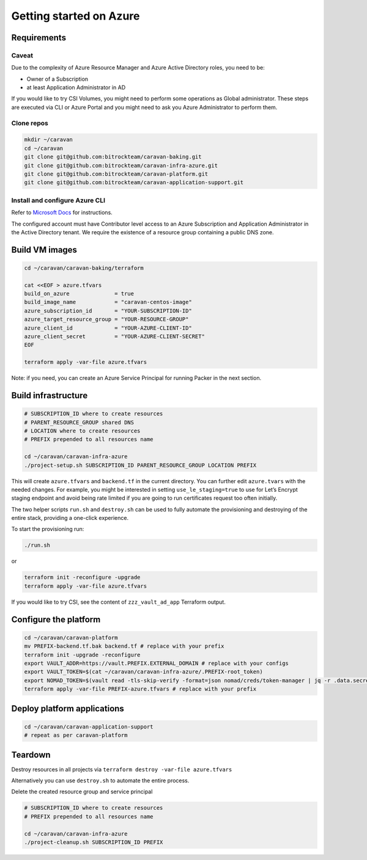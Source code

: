 Getting started on Azure
########################

Requirements
~~~~~~~~~~~~~

Caveat
^^^^^^

Due to the complexity of Azure Resource Manager and Azure Active
Directory roles, you need to be: 

* Owner of a Subscription 
* at least Application Administrator in AD




If you would like to try CSI Volumes, you might need to
perform some operations as Global administrator. These steps are
executed via CLI or Azure Portal and you might need to ask you Azure Administrator
to perform them.

Clone repos
^^^^^^^^^^^

.. code:: shell

   mkdir ~/caravan
   cd ~/caravan
   git clone git@github.com:bitrockteam/caravan-baking.git
   git clone git@github.com:bitrockteam/caravan-infra-azure.git
   git clone git@github.com:bitrockteam/caravan-platform.git
   git clone git@github.com:bitrockteam/caravan-application-support.git

Install and configure Azure CLI
^^^^^^^^^^^^^^^^^^^^^^^^^^^^^^^

Refer to `Microsoft
Docs <https://docs.microsoft.com/en-us/cli/azure/install-azure-cli>`__
for instructions.

The configured account must have Contributor level access to an Azure
Subscription and Application Administrator in the Active Directory
tenant. We require the existence of a resource group containing a public
DNS zone.

Build VM images
~~~~~~~~~~~~~~~

.. code:: shell

   cd ~/caravan/caravan-baking/terraform

   cat <<EOF > azure.tfvars
   build_on_azure              = true
   build_image_name            = "caravan-centos-image"
   azure_subscription_id       = "YOUR-SUBSCRIPTION-ID"
   azure_target_resource_group = "YOUR-RESOURCE-GROUP"
   azure_client_id             = "YOUR-AZURE-CLIENT-ID"
   azure_client_secret         = "YOUR-AZURE-CLIENT-SECRET"
   EOF

   terraform apply -var-file azure.tfvars

Note: if you need, you can create an Azure Service Principal for running
Packer in the next section.

Build infrastructure
~~~~~~~~~~~~~~~~~~~~

.. code:: shell

   # SUBSCRIPTION_ID where to create resources
   # PARENT_RESOURCE_GROUP shared DNS 
   # LOCATION where to create resources
   # PREFIX prepended to all resources name 

   cd ~/caravan/caravan-infra-azure
   ./project-setup.sh SUBSCRIPTION_ID PARENT_RESOURCE_GROUP LOCATION PREFIX

This will create ``azure.tfvars`` and ``backend.tf`` in the current
directory. You can further edit ``azure.tvars`` with the needed changes.
For example, you might be interested in setting ``use_le_staging=true``
to use for Let’s Encrypt staging endpoint and avoid being rate limited 
if you are going to run certificates request too often initially.

The two helper scripts ``run.sh`` and ``destroy.sh`` can be used to
fully automate the provisioning and destroying of the entire stack,
providing a one-click experience.

To start the provisioning run:

.. code:: shell

   ./run.sh

or

.. code:: shell

   terraform init -reconfigure -upgrade
   terraform apply -var-file azure.tfvars

If you would like to try CSI, see the content of ``zzz_vault_ad_app``
Terraform output.

Configure the platform
~~~~~~~~~~~~~~~~~~~~~~

.. code:: shell

   cd ~/caravan/caravan-platform
   mv PREFIX-backend.tf.bak backend.tf # replace with your prefix
   terraform init -upgrade -reconfigure
   export VAULT_ADDR=https://vault.PREFIX.EXTERNAL_DOMAIN # replace with your configs
   export VAULT_TOKEN=$(cat ~/caravan/caravan-infra-azure/.PREFIX-root_token)
   export NOMAD_TOKEN=$(vault read -tls-skip-verify -format=json nomad/creds/token-manager | jq -r .data.secret_id)
   terraform apply -var-file PREFIX-azure.tfvars # replace with your prefix

Deploy platform applications
~~~~~~~~~~~~~~~~~~~~~~~~~~~~

.. code:: shell

   cd ~/caravan/caravan-application-support
   # repeat as per caravan-platform

Teardown
~~~~~~~~

Destroy resources in all projects via
``terraform destroy -var-file azure.tfvars``

Alternatively you can use ``destroy.sh`` to automate the entire process.

Delete the created resource group and service principal

.. code:: shell

   # SUBSCRIPTION_ID where to create resources
   # PREFIX prepended to all resources name 

   cd ~/caravan/caravan-infra-azure
   ./project-cleanup.sh SUBSCRIPTION_ID PREFIX
